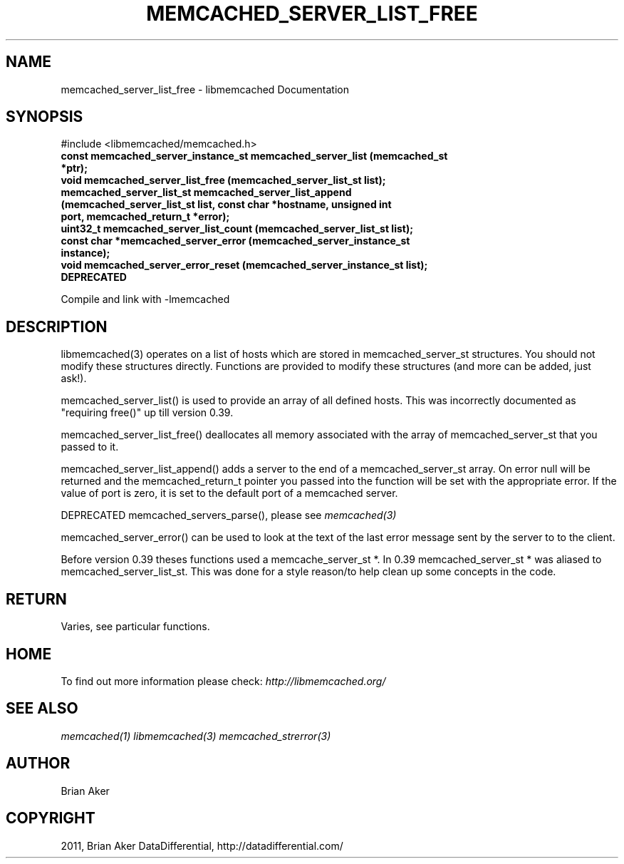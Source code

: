 .TH "MEMCACHED_SERVER_LIST_FREE" "3" "April 14, 2011" "0.47" "libmemcached"
.SH NAME
memcached_server_list_free \- libmemcached Documentation
.
.nr rst2man-indent-level 0
.
.de1 rstReportMargin
\\$1 \\n[an-margin]
level \\n[rst2man-indent-level]
level margin: \\n[rst2man-indent\\n[rst2man-indent-level]]
-
\\n[rst2man-indent0]
\\n[rst2man-indent1]
\\n[rst2man-indent2]
..
.de1 INDENT
.\" .rstReportMargin pre:
. RS \\$1
. nr rst2man-indent\\n[rst2man-indent-level] \\n[an-margin]
. nr rst2man-indent-level +1
.\" .rstReportMargin post:
..
.de UNINDENT
. RE
.\" indent \\n[an-margin]
.\" old: \\n[rst2man-indent\\n[rst2man-indent-level]]
.nr rst2man-indent-level -1
.\" new: \\n[rst2man-indent\\n[rst2man-indent-level]]
.in \\n[rst2man-indent\\n[rst2man-indent-level]]u
..
.\" Man page generated from reStructeredText.
.
.SH SYNOPSIS
.sp
#include <libmemcached/memcached.h>
.INDENT 0.0
.TP
.B const memcached_server_instance_st memcached_server_list (memcached_st *ptr);
.UNINDENT
.INDENT 0.0
.TP
.B void memcached_server_list_free (memcached_server_list_st list);
.UNINDENT
.INDENT 0.0
.TP
.B memcached_server_list_st memcached_server_list_append (memcached_server_list_st list, const char *hostname, unsigned int port, memcached_return_t *error);
.UNINDENT
.INDENT 0.0
.TP
.B uint32_t memcached_server_list_count (memcached_server_list_st list);
.UNINDENT
.INDENT 0.0
.TP
.B const char *memcached_server_error (memcached_server_instance_st instance);
.UNINDENT
.INDENT 0.0
.TP
.B void memcached_server_error_reset (memcached_server_instance_st list); DEPRECATED
.UNINDENT
.sp
Compile and link with \-lmemcached
.SH DESCRIPTION
.sp
libmemcached(3) operates on a list of hosts which are stored in
memcached_server_st structures. You should not modify these structures
directly. Functions are provided to modify these structures (and more can be
added, just ask!).
.sp
memcached_server_list() is used to provide an array of all defined hosts.
This was incorrectly documented as "requiring free()" up till version 0.39.
.sp
memcached_server_list_free() deallocates all memory associated with the array
of memcached_server_st that you passed to it.
.sp
memcached_server_list_append() adds a server to the end of a
memcached_server_st array. On error null will be returned and the
memcached_return_t pointer you passed into the function will be set with the
appropriate error. If the value of port is zero, it is set to the default
port of a memcached server.
.sp
DEPRECATED memcached_servers_parse(), please see \fImemcached(3)\fP
.sp
memcached_server_error() can be used to look at the text of the last error
message sent by the server to to the client.
.sp
Before version 0.39 theses functions used a memcache_server_st *. In 0.39
memcached_server_st * was aliased to memcached_server_list_st. This was
done for a style reason/to help clean up some concepts in the code.
.SH RETURN
.sp
Varies, see particular functions.
.SH HOME
.sp
To find out more information please check:
\fI\%http://libmemcached.org/\fP
.SH SEE ALSO
.sp
\fImemcached(1)\fP \fIlibmemcached(3)\fP \fImemcached_strerror(3)\fP
.SH AUTHOR
Brian Aker
.SH COPYRIGHT
2011, Brian Aker DataDifferential, http://datadifferential.com/
.\" Generated by docutils manpage writer.
.\" 
.
